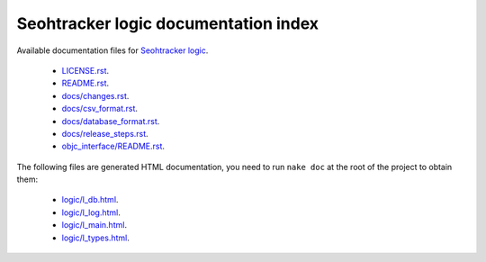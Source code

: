=====================================
Seohtracker logic documentation index
=====================================

Available documentation files for `Seohtracker logic
<https://github.com/gradha/seohtracker-logic>`_.

 * `LICENSE.rst <LICENSE.rst>`_.
 * `README.rst <README.rst>`_.
 * `docs/changes.rst <docs/changes.rst>`_.
 * `docs/csv_format.rst <docs/csv_format.rst>`_.
 * `docs/database_format.rst <docs/database_format.rst>`_.
 * `docs/release_steps.rst <docs/release_steps.rst>`_.
 * `objc_interface/README.rst <objc_interface/README.rst>`_.

The following files are generated HTML documentation, you need to run ``nake
doc`` at the root of the project to obtain them:

 * `logic/l_db.html <logic/l_db.html>`_.
 * `logic/l_log.html <logic/l_log.html>`_.
 * `logic/l_main.html <logic/l_main.html>`_.
 * `logic/l_types.html <logic/l_types.html>`_.
